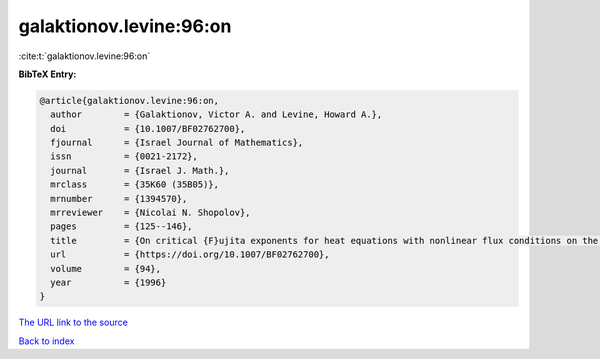 galaktionov.levine:96:on
========================

:cite:t:`galaktionov.levine:96:on`

**BibTeX Entry:**

.. code-block:: bibtex

   @article{galaktionov.levine:96:on,
     author        = {Galaktionov, Victor A. and Levine, Howard A.},
     doi           = {10.1007/BF02762700},
     fjournal      = {Israel Journal of Mathematics},
     issn          = {0021-2172},
     journal       = {Israel J. Math.},
     mrclass       = {35K60 (35B05)},
     mrnumber      = {1394570},
     mrreviewer    = {Nicolai N. Shopolov},
     pages         = {125--146},
     title         = {On critical {F}ujita exponents for heat equations with nonlinear flux conditions on the boundary},
     url           = {https://doi.org/10.1007/BF02762700},
     volume        = {94},
     year          = {1996}
   }
`The URL link to the source <https://doi.org/10.1007/BF02762700>`_


`Back to index <../By-Cite-Keys.html>`_
